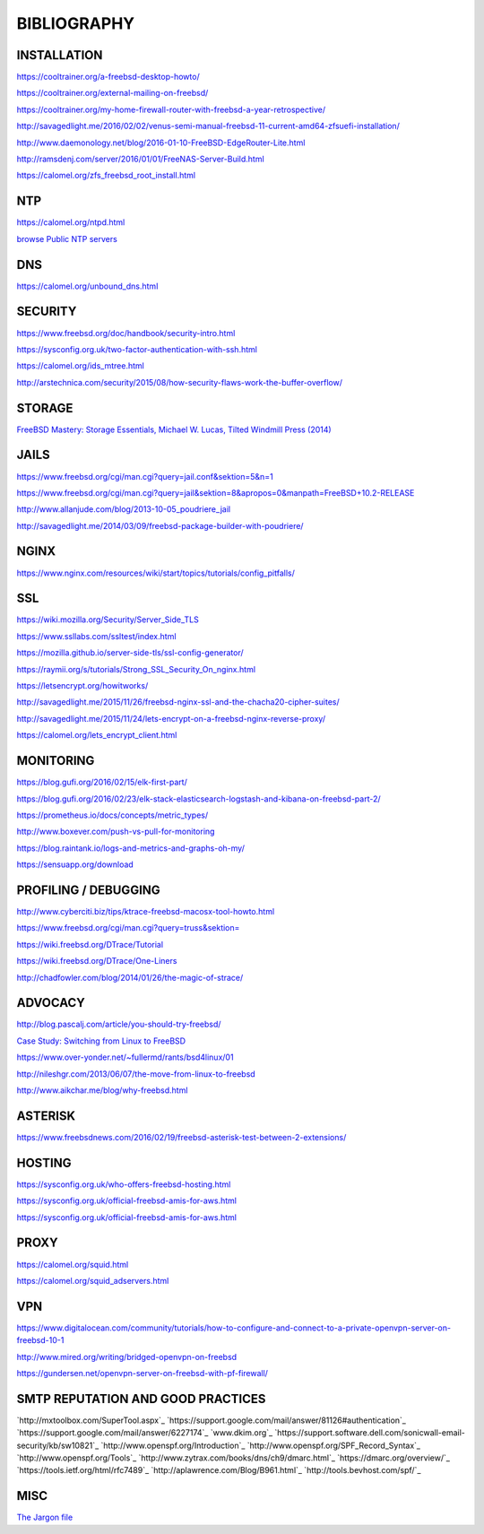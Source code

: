 ============
BIBLIOGRAPHY
============



INSTALLATION
============

`https://cooltrainer.org/a-freebsd-desktop-howto/ <https://cooltrainer.org/a-freebsd-desktop-howto/>`_

`https://cooltrainer.org/external-mailing-on-freebsd/ <https://cooltrainer.org/external-mailing-on-freebsd/>`_

`https://cooltrainer.org/my-home-firewall-router-with-freebsd-a-year-retrospective/ <https://cooltrainer.org/my-home-firewall-router-with-freebsd-a-year-retrospective/>`_

`http://savagedlight.me/2016/02/02/venus-semi-manual-freebsd-11-current-amd64-zfsuefi-installation/ <http://savagedlight.me/2016/02/02/venus-semi-manual-freebsd-11-current-amd64-zfsuefi-installation/>`_

`http://www.daemonology.net/blog/2016-01-10-FreeBSD-EdgeRouter-Lite.html <http://www.daemonology.net/blog/2016-01-10-FreeBSD-EdgeRouter-Lite.html>`_

`http://ramsdenj.com/server/2016/01/01/FreeNAS-Server-Build.html <http://ramsdenj.com/server/2016/01/01/FreeNAS-Server-Build.html>`_

`https://calomel.org/zfs_freebsd_root_install.html <https://calomel.org/zfs_freebsd_root_install.html>`_



NTP
===

`https://calomel.org/ntpd.html <https://calomel.org/ntpd.html>`_

`browse Public NTP servers <http://support.ntp.org/bin/view/Servers/WebHome#Finding_A_Time_Server>`_



DNS
===

`https://calomel.org/unbound_dns.html <https://calomel.org/unbound_dns.html>`_



SECURITY
========

`https://www.freebsd.org/doc/handbook/security-intro.html <https://www.freebsd.org/doc/handbook/security-intro.html>`_

`https://sysconfig.org.uk/two-factor-authentication-with-ssh.html <https://sysconfig.org.uk/two-factor-authentication-with-ssh.html>`_

`https://calomel.org/ids_mtree.html <https://calomel.org/ids_mtree.html>`_

`http://arstechnica.com/security/2015/08/how-security-flaws-work-the-buffer-overflow/ <http://arstechnica.com/security/2015/08/how-security-flaws-work-the-buffer-overflow/>`_



STORAGE
=======

`FreeBSD Mastery: Storage Essentials, Michael W. Lucas, Tilted Windmill Press (2014) <https://www.michaelwlucas.com/nonfiction/freebsd-mastery-storage-essentials>`_



JAILS
=====

`https://www.freebsd.org/cgi/man.cgi?query=jail.conf&sektion=5&n=1 <https://www.freebsd.org/cgi/man.cgi?query=jail.conf&sektion=5&n=1>`_

`https://www.freebsd.org/cgi/man.cgi?query=jail&sektion=8&apropos=0&manpath=FreeBSD+10.2-RELEASE <https://www.freebsd.org/cgi/man.cgi?query=jail&sektion=8&apropos=0&manpath=FreeBSD+10.2-RELEASE>`_

`http://www.allanjude.com/blog/2013-10-05_poudriere_jail <http://www.allanjude.com/blog/2013-10-05_poudriere_jail>`_

`http://savagedlight.me/2014/03/09/freebsd-package-builder-with-poudriere/ <http://savagedlight.me/2014/03/09/freebsd-package-builder-with-poudriere/>`_



NGINX
=====
`https://www.nginx.com/resources/wiki/start/topics/tutorials/config_pitfalls/ <https://www.nginx.com/resources/wiki/start/topics/tutorials/config_pitfalls/>`_



SSL
===
`https://wiki.mozilla.org/Security/Server_Side_TLS <https://wiki.mozilla.org/Security/Server_Side_TLS>`_

`https://www.ssllabs.com/ssltest/index.html <https://www.ssllabs.com/ssltest/index.html>`_

`https://mozilla.github.io/server-side-tls/ssl-config-generator/ <https://mozilla.github.io/server-side-tls/ssl-config-generator/>`_

`https://raymii.org/s/tutorials/Strong_SSL_Security_On_nginx.html <https://raymii.org/s/tutorials/Strong_SSL_Security_On_nginx.html>`_

`https://letsencrypt.org/howitworks/ <https://letsencrypt.org/howitworks/>`_

`http://savagedlight.me/2015/11/26/freebsd-nginx-ssl-and-the-chacha20-cipher-suites/ <http://savagedlight.me/2015/11/26/freebsd-nginx-ssl-and-the-chacha20-cipher-suites/>`_

`http://savagedlight.me/2015/11/24/lets-encrypt-on-a-freebsd-nginx-reverse-proxy/ <http://savagedlight.me/2015/11/24/lets-encrypt-on-a-freebsd-nginx-reverse-proxy/>`_

`https://calomel.org/lets_encrypt_client.html <https://calomel.org/lets_encrypt_client.html>`_



MONITORING
==========

`https://blog.gufi.org/2016/02/15/elk-first-part/ <https://blog.gufi.org/2016/02/15/elk-first-part/>`_

`https://blog.gufi.org/2016/02/23/elk-stack-elasticsearch-logstash-and-kibana-on-freebsd-part-2/ <https://blog.gufi.org/2016/02/23/elk-stack-elasticsearch-logstash-and-kibana-on-freebsd-part-2/>`_

`https://prometheus.io/docs/concepts/metric_types/ <https://prometheus.io/docs/concepts/metric_types/>`_

`http://www.boxever.com/push-vs-pull-for-monitoring <http://www.boxever.com/push-vs-pull-for-monitoring>`_

`https://blog.raintank.io/logs-and-metrics-and-graphs-oh-my/ <https://blog.raintank.io/logs-and-metrics-and-graphs-oh-my/>`_

`https://sensuapp.org/download <https://sensuapp.org/download>`_



PROFILING / DEBUGGING
=====================

`http://www.cyberciti.biz/tips/ktrace-freebsd-macosx-tool-howto.html <http://www.cyberciti.biz/tips/ktrace-freebsd-macosx-tool-howto.html>`_

`https://www.freebsd.org/cgi/man.cgi?query=truss&sektion= <https://www.freebsd.org/cgi/man.cgi?query=truss&sektion=>`_

`https://wiki.freebsd.org/DTrace/Tutorial <https://wiki.freebsd.org/DTrace/Tutorial>`_

`https://wiki.freebsd.org/DTrace/One-Liners <https://wiki.freebsd.org/DTrace/One-Liners>`_

`http://chadfowler.com/blog/2014/01/26/the-magic-of-strace/ <http://chadfowler.com/blog/2014/01/26/the-magic-of-strace/>`_



ADVOCACY
========

`http://blog.pascalj.com/article/you-should-try-freebsd/ <http://blog.pascalj.com/article/you-should-try-freebsd/>`_

`Case Study: Switching from Linux to FreeBSD <https://www.youtube.com/watch?v=A5rmG2j4Lk8>`_

`https://www.over-yonder.net/~fullermd/rants/bsd4linux/01 <https://www.over-yonder.net/~fullermd/rants/bsd4linux/01>`_

`http://nileshgr.com/2013/06/07/the-move-from-linux-to-freebsd <http://nileshgr.com/2013/06/07/the-move-from-linux-to-freebsd>`_

`http://www.aikchar.me/blog/why-freebsd.html <http://www.aikchar.me/blog/why-freebsd.html>`_



ASTERISK
========

`https://www.freebsdnews.com/2016/02/19/freebsd-asterisk-test-between-2-extensions/ <https://www.freebsdnews.com/2016/02/19/freebsd-asterisk-test-between-2-extensions/>`_



HOSTING
========

`https://sysconfig.org.uk/who-offers-freebsd-hosting.html <https://sysconfig.org.uk/who-offers-freebsd-hosting.html>`_

`https://sysconfig.org.uk/official-freebsd-amis-for-aws.html <https://sysconfig.org.uk/official-freebsd-amis-for-aws.html>`_

`https://sysconfig.org.uk/official-freebsd-amis-for-aws.html <https://sysconfig.org.uk/official-freebsd-amis-for-aws.html>`_



PROXY
=====

`https://calomel.org/squid.html <https://calomel.org/squid.html>`_

`https://calomel.org/squid_adservers.html <https://calomel.org/squid_adservers.html>`_



VPN
=====

`https://www.digitalocean.com/community/tutorials/how-to-configure-and-connect-to-a-private-openvpn-server-on-freebsd-10-1 <https://www.digitalocean.com/community/tutorials/how-to-configure-and-connect-to-a-private-openvpn-server-on-freebsd-10-1>`_

`http://www.mired.org/writing/bridged-openvpn-on-freebsd <http://www.mired.org/writing/bridged-openvpn-on-freebsd>`_

`https://gundersen.net/openvpn-server-on-freebsd-with-pf-firewall/ <https://gundersen.net/openvpn-server-on-freebsd-with-pf-firewall/>`_



SMTP REPUTATION AND GOOD PRACTICES
==================================

`http://mxtoolbox.com/SuperTool.aspx`_
`https://support.google.com/mail/answer/81126#authentication`_
`https://support.google.com/mail/answer/6227174`_
`www.dkim.org`_
`https://support.software.dell.com/sonicwall-email-security/kb/sw10821`_
`http://www.openspf.org/Introduction`_
`http://www.openspf.org/SPF_Record_Syntax`_
`http://www.openspf.org/Tools`_
`http://www.zytrax.com/books/dns/ch9/dmarc.html`_
`https://dmarc.org/overview/`_
`https://tools.ietf.org/html/rfc7489`_
`http://aplawrence.com/Blog/B961.html`_
`http://tools.bevhost.com/spf/`_



MISC
====

`The Jargon file <http://www.catb.org/jargon/html/>`_
